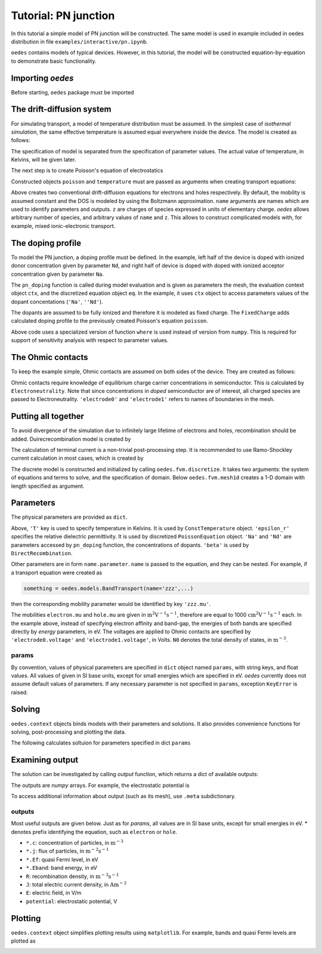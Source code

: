 Tutorial: PN junction
=====================

In this tutorial a simple model of PN junction will be constructed. The same model is used in example included in oedes distribution in file ``examples/interactive/pn.ipynb``. 

``oedes`` contains models of typical devices. However, in this tutorial, the model will be constructed equation-by-equation to demonstrate basic functionality.

Importing `oedes`
-----------------

Before starting, ``oedes`` package must be imported

.. doctest::

   >>> import oedes


The drift-diffusion system
--------------------------

For simulating transport, a model of temperature distribution must be assumed. In the simplest case of `isothermal simulation`, the same effective temperature is assumed equal everywhere inside the device. The model is created as follows:

.. doctest::

   >>> temperature = oedes.models.ConstTemperature()

The specification of model is separated from the specification of parameter values. The actual value of temperature, in Kelvins, will be given later. 

The next step is to create Poisson's equation of electrostatics

.. doctest::

   >>> poisson = oedes.models.PoissonEquation()

Constructed objects ``poisson`` and ``temperature`` must are passed as arguments when creating transport equations:

.. doctest::

   >>> electron = oedes.models.equations.BandTransport(poisson=poisson, name='electron', z=-1, thermal=temperature)
   >>> hole = oedes.models.equations.BandTransport(poisson=poisson, name='hole', z=1, thermal=temperature)

Above creates two conventional drift-diffusion equations for electrons and holes respectively. By default, the mobility is assumed constant and the DOS is modeled by using the Boltzmann approximation. ``name`` arguments are names which are used to identify parameters and outputs. ``z`` are charges of species expressed in units of elementary charge. `oedes` allows arbitrary number of species, and arbitrary values of ``name`` and ``z``. This allows to construct complicated models with, for example, mixed ionic-electronic transport.

The doping profile
------------------

To model the PN junction, a doping profile must be defined. In the example, left half of the device is doped with ionized donor concentration given by parameter ``Nd``, and right half of device is doped with doped with ionized acceptor concentration given by parameter ``Na``. 

The ``pn_doping`` function is called during model evaluation and is given as parameters the mesh, the evaluation context object ``ctx``, and the discretized  equation object ``eq``. In the example, it uses ``ctx`` object to access parameters values of the dopant concentations (``'Na'``, ``''Nd'``).

.. doctest::

   >>> def pn_doping(mesh, ctx, eq):
   ...     return oedes.ad.where(mesh.x<mesh.length*0.5,ctx.param(eq, 'Nd'),- ctx.param(eq, 'Na'))
   >>> doping = oedes.models.FixedCharge(poisson, density=pn_doping)

The dopants are assumed to be fully ionized and therefore it is modeled as fixed charge. The ``FixedCharge`` adds calculated doping profile to the previously created Poisson's equation ``poisson``.

Above code uses a specialized version of function ``where`` is used instead of version from ``numpy``. This is required for support of sensitivity analysis with respect to parameter values. 

The Ohmic contacts
------------------

To keep the example simple, Ohmic contacts are assumed on both sides of the device. They are created as follows:

.. doctest::

   >>> semiconductor = oedes.models.Electroneutrality([electron, hole, doping],name='semiconductor')
   >>> anode = oedes.models.OhmicContact(poisson, semiconductor, 'electrode0')
   >>> cathode = oedes.models.OhmicContact(poisson, semiconductor, 'electrode1')

Ohmic contacts require knowledge of equilibrium charge carrier concentrations in semiconductor. This is calculated by ``Electroneutrality``. Note that since concentrations in `doped` semiconductor are of interest, all charged species are passed to Electroneutrality. ``'electrode0'`` and ``'electrode1'`` refers to names of boundaries in the mesh.

Putting all together
--------------------

To avoid divergence of the simulation due to infinitely large lifetime of electrons and holes, recombination should be added. Duirecrecombination model is created by

.. doctest::

   >>> recombination = oedes.models.DirectRecombination(semiconductor)

The calculation of terminal current is a non-trivial post-processing step. It is recommended to use Ramo-Shockley current calculation in most cases, which is created by

.. doctest::

   >>> current = oedes.models.RamoShockleyCurrentCalculation([poisson])

The discrete model is constructed and initialized by calling ``oedes.fvm.discretize``. It takes two arguments: the system of equations and terms to solve, and the specification of domain. Below ``oedes.fvm.mesh1d`` creates a 1-D domain with length specified as argument.

.. doctest::

   >>> all_equations_and_terms = [ poisson, temperature, electron, hole, doping, current, semiconductor, anode, cathode, recombination ]
   >>> domain = oedes.fvm.mesh1d(100e-9)
   >>> model = oedes.fvm.discretize(all_equations_and_terms, domain)

Parameters
----------

The physical parameters are provided as ``dict``.

.. doctest::

    >>> params={
    ...     'T':300,
    ...     'epsilon_r':12,
    ...     'Na':1e24,
    ...     'Nd':1e24,
    ...     'hole.mu':1,
    ...     'electron.mu':1,
    ...     'hole.energy':-1.1,
    ...     'electron.energy':0,
    ...     'electrode0.voltage':0,
    ...     'electrode1.voltage':0,
    ...     'hole.N0':1e27,
    ...     'electron.N0':1e27,
    ...     'beta':1e-9
    ... }

Above, ``'T'`` key is used to specify temperature in Kelvins. It is used by ``ConstTemperature`` object. ``'epsilon_r'`` specifies the relative dielectric permittivity. It is used by discretized ``PoissonEquation`` object. ``'Na'`` and ``'Nd'`` are parameters accessed by ``pn_doping`` function, the concentrations of dopants. ``'beta'`` is used by ``DirectRecombination``.

Other parameters are in form ``name.parameter``. ``name`` is passed to the equation, and they can be nested. For example, if a transport equation were created as

.. code-block:: python

   something = oedes.models.BandTransport(name='zzz',...)

then the corresponding mobility parameter would be identified by key ``'zzz.mu'``. 

The mobilities ``electron.mu`` and ``hole.mu`` are given in :math:`\mathrm{m^2 V^{-1} s^{-1}}`, therefore are equal to 1000 :math:`\mathrm{cm^2 V^{-1} s^{-1}}` each. In the example above, instead of specifying electron affinity and band-gap, the energies of both bands are specified directly by `energy` parameters, in eV. The voltages are applied to Ohmic contacts are specified by ``'electrode0.voltage'`` and ``'electrode1.voltage'``, in Volts.  ``N0`` denotes the total density of states, in :math:`\mathrm{m^{-3}}`.

params
~~~~~~

By convention, values of physical parameters are specified in ``dict`` object named ``params``, with string keys, and float values. All values of given in SI base units, except for small energies which are specified in eV.
`oedes` currently does not assume default values of parameters. If any necessary parameter is not specified in ``params``, exception ``KeyError`` is raised.

Solving
-------

``oedes.context`` objects binds models with their parameters and solutions. It also provides convenience functions for solving, post-processing and plotting the data.

The following calculates soltuion for parameters specified in dict ``params``

.. doctest::

   >>> c = oedes.context(model)
   >>> c.solve(params)

Examining output
----------------

The solution can be investigated by calling `output` function, which returns a dict of available outputs:

.. doctest::

   >>> out=c.output()
   >>> print(sorted(out.keys()))
   ['.meta', 'D', 'Dt', 'E', 'Et', 'J', 'R', 'c', 'charge', 'electrode0.J', 'electrode1.J', 'electron.Eband', 'electron.Ef', 'electron.J', 'electron.Jdiff', 'electron.Jdrift', 'electron.c', 'electron.charge', 'electron.ct', 'electron.j', 'electron.jdiff', 'electron.jdrift', 'electron.phi_band', 'electron.phi_f', 'hole.Eband', 'hole.Ef', 'hole.J', 'hole.Jdiff', 'hole.Jdrift', 'hole.c', 'hole.charge', 'hole.ct', 'hole.j', 'hole.jdiff', 'hole.jdrift', 'hole.phi_band', 'hole.phi_f', 'potential', 'semiconductor.Ef', 'semiconductor.electron.c', 'semiconductor.hole.c', 'semiconductor.phi', 'total_charge_density']

The outputs are `numpy` arrays. For example, the electrostatic potential is

.. doctest::
   :options: +ELLIPSIS, +NORMALIZE_WHITESPACE

   >>> print(out['potential'])
   [-0.17857923 -0.17858006 -0.17858115 -0.17858258 -0.17858445 -0.17858693
     -0.17859023 -0.17859468 -0.1785994  -0.17860442 -0.17860982 -0.17861567
     ...
     -0.92141696 -0.92141772]

To access additional information about output (such as its mesh), use ``.meta`` subdictionary.

.. doctest::
   :options: +ELLIPSIS, +NORMALIZE_WHITESPACE

   >>> out['.meta']['potential']
   OutputMeta(mesh=<oedes.fvm.mesh.mesh1d object at ...>, face=False, unit='V')

outputs
~~~~~~~

Most useful outputs are given below. Just as for `params`, all values are in SI base units, except for small energies in eV. `*` denotes prefix identifying the equation, such as ``electron`` or ``hole``.

- ``*.c``: concentration of particles, in :math:`\mathrm{m^{-3}}` 
- ``*.j``: flux of particles, in :math:`\mathrm{m^{-2} s^{-1}}`
- ``*.Ef``: quasi Fermi level, in eV
- ``*.Eband``: band energy, in eV
- ``R``: recombination density, in :math:`\mathrm{m^{-3} s^{-1}}`
- ``J``: total electric current density, in :math:`\mathrm{A m^{-2}}`
- ``E``: electric field, in V/m
- ``potential``: electrostatic potential, V

Plotting
--------

``oedes.context`` object simplifies plotting results using ``matplotlib``. For example, bands and quasi Fermi levels are plotted as

.. doctest::

   >>> import matplotlib.pylab as plt
   >>> fig,ax = plt.subplots()
   >>> p=c.mpl(fig, ax)
   >>> p.plot(['electron.Eband'],label='$E_c$')
   >>> p.plot(['hole.Eband'],label='$E_v$')
   >>> p.plot(['electron.Ef'],linestyle='--',label='$E_{Fn}$')
   >>> p.plot(['hole.Ef'],linestyle='-.',label='$E_{Fp}$')
   >>> p.apply_settings({'xunit':'n','xlabel':'nm'})

.. doctest::
   :hide:

   >>> fig.savefig('fig/tutorial-pn.png')

.. image:: fig/tutorial-pn.png


